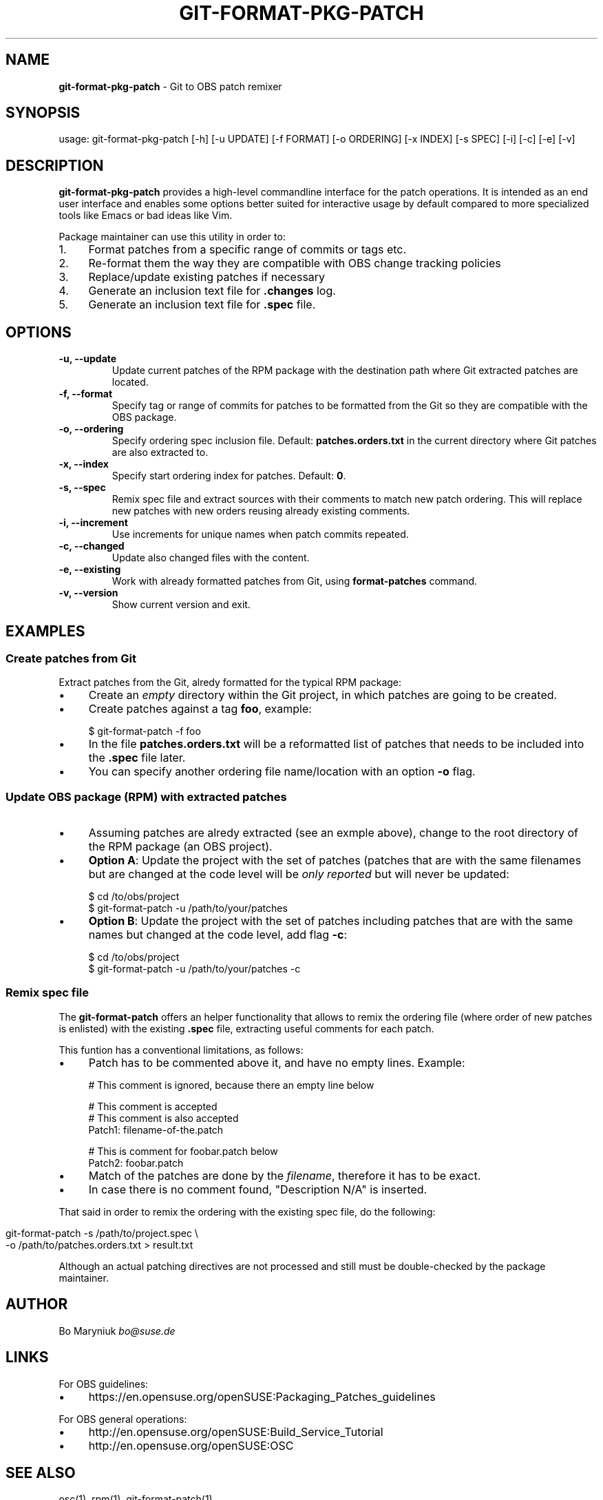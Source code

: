 .\" generated with Ronn/v0.7.3
.\" http://github.com/rtomayko/ronn/tree/0.7.3
.
.TH "GIT\-FORMAT\-PKG\-PATCH" "1" "2017-02-02" "" ""
.
.SH "NAME"
\fBgit\-format\-pkg\-patch\fR \- Git to OBS patch remixer
.
.SH "SYNOPSIS"
usage: git\-format\-pkg\-patch [\-h] [\-u UPDATE] [\-f FORMAT] [\-o ORDERING] [\-x INDEX] [\-s SPEC] [\-i] [\-c] [\-e] [\-v]
.
.SH "DESCRIPTION"
\fBgit\-format\-pkg\-patch\fR provides a high\-level commandline interface for the patch operations\. It is intended as an end user interface and enables some options better suited for interactive usage by default compared to more specialized tools like Emacs or bad ideas like Vim\.
.
.P
Package maintainer can use this utility in order to:
.
.IP "1." 4
Format patches from a specific range of commits or tags etc\.
.
.IP "2." 4
Re\-format them the way they are compatible with OBS change tracking policies
.
.IP "3." 4
Replace/update existing patches if necessary
.
.IP "4." 4
Generate an inclusion text file for \fB\.changes\fR log\.
.
.IP "5." 4
Generate an inclusion text file for \fB\.spec\fR file\.
.
.IP "" 0
.
.SH "OPTIONS"
.
.TP
\fB\-u, \-\-update\fR
Update current patches of the RPM package with the destination path where Git extracted patches are located\.
.
.TP
\fB\-f, \-\-format\fR
Specify tag or range of commits for patches to be formatted from the Git so they are compatible with the OBS package\.
.
.TP
\fB\-o, \-\-ordering\fR
Specify ordering spec inclusion file\. Default: \fBpatches\.orders\.txt\fR in the current directory where Git patches are also extracted to\.
.
.TP
\fB\-x, \-\-index\fR
Specify start ordering index for patches\. Default: \fB0\fR\.
.
.TP
\fB\-s, \-\-spec\fR
Remix spec file and extract sources with their comments to match new patch ordering\. This will replace new patches with new orders reusing already existing comments\.
.
.TP
\fB\-i, \-\-increment\fR
Use increments for unique names when patch commits repeated\.
.
.TP
\fB\-c, \-\-changed\fR
Update also changed files with the content\.
.
.TP
\fB\-e, \-\-existing\fR
Work with already formatted patches from Git, using \fBformat\-patches\fR command\.
.
.TP
\fB\-v, \-\-version\fR
Show current version and exit\.
.
.SH "EXAMPLES"
.
.SS "Create patches from Git"
Extract patches from the Git, alredy formatted for the typical RPM package:
.
.IP "\(bu" 4
Create an \fIempty\fR directory within the Git project, in which patches are going to be created\.
.
.IP "\(bu" 4
Create patches against a tag \fBfoo\fR, example:
.
.IP "" 0
.
.IP "" 4
.
.nf

$ git\-format\-patch \-f foo
.
.fi
.
.IP "" 0
.
.IP "\(bu" 4
In the file \fBpatches\.orders\.txt\fR will be a reformatted list of patches that needs to be included into the \fB\.spec\fR file later\.
.
.IP "\(bu" 4
You can specify another ordering file name/location with an option \fB\-o\fR flag\.
.
.IP "" 0
.
.SS "Update OBS package (RPM) with extracted patches"
.
.IP "\(bu" 4
Assuming patches are alredy extracted (see an exmple above), change to the root directory of the RPM package (an OBS project)\.
.
.IP "\(bu" 4
\fBOption A\fR: Update the project with the set of patches (patches that are with the same filenames but are changed at the code level will be \fIonly reported\fR but will never be updated:
.
.IP "" 0
.
.IP "" 4
.
.nf

$ cd /to/obs/project
$ git\-format\-patch \-u /path/to/your/patches
.
.fi
.
.IP "" 0
.
.IP "\(bu" 4
\fBOption B\fR: Update the project with the set of patches including patches that are with the same names but changed at the code level, add flag \fB\-c\fR:
.
.IP "" 0
.
.IP "" 4
.
.nf

$ cd /to/obs/project
$ git\-format\-patch \-u /path/to/your/patches \-c
.
.fi
.
.IP "" 0
.
.SS "Remix spec file"
The \fBgit\-format\-patch\fR offers an helper functionality that allows to remix the ordering file (where order of new patches is enlisted) with the existing \fB\.spec\fR file, extracting useful comments for each patch\.
.
.P
This funtion has a conventional limitations, as follows:
.
.IP "\(bu" 4
Patch has to be commented above it, and have no empty lines\. Example:
.
.IP "" 0
.
.IP "" 4
.
.nf

# This comment is ignored, because there an empty line below

# This comment is accepted
# This comment is also accepted
Patch1:          filename\-of\-the\.patch

# This is comment for foobar\.patch below
Patch2:          foobar\.patch
.
.fi
.
.IP "" 0
.
.IP "\(bu" 4
Match of the patches are done by the \fIfilename\fR, therefore it has to be exact\.
.
.IP "\(bu" 4
In case there is no comment found, "Description N/A" is inserted\.
.
.IP "" 0
.
.P
That said in order to remix the ordering with the existing spec file, do the following:
.
.IP "" 4
.
.nf

git\-format\-patch \-s /path/to/project\.spec \e
                 \-o /path/to/patches\.orders\.txt > result\.txt
.
.fi
.
.IP "" 0
.
.P
Although an actual patching directives are not processed and still must be double\-checked by the package maintainer\.
.
.SH "AUTHOR"
Bo Maryniuk \fIbo@suse\.de\fR
.
.SH "LINKS"
For OBS guidelines:
.
.IP "\(bu" 4
https://en\.opensuse\.org/openSUSE:Packaging_Patches_guidelines
.
.IP "" 0
.
.P
For OBS general operations:
.
.IP "\(bu" 4
http://en\.opensuse\.org/openSUSE:Build_Service_Tutorial
.
.IP "\(bu" 4
http://en\.opensuse\.org/openSUSE:OSC
.
.IP "" 0
.
.SH "SEE ALSO"
osc(1), rpm(1), git\-format\-patch(1)
